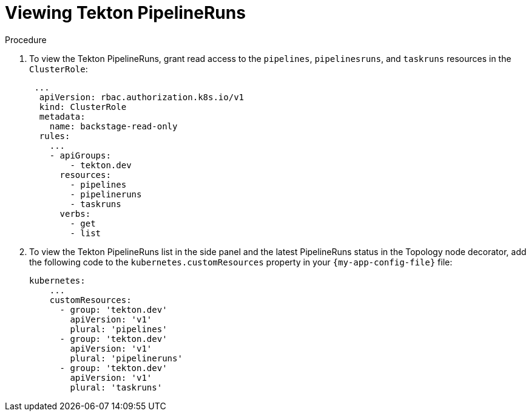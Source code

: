 :_mod-docs-content-type: PROCEDURE

[id="proc-viewing-tekton-pipelineruns_{context}"]
= Viewing Tekton PipelineRuns

.Procedure
. To view the Tekton PipelineRuns, grant read access to the `pipelines`, `pipelinesruns`, and `taskruns` resources in the `ClusterRole`:
+
[source,yaml]
----
 ...
  apiVersion: rbac.authorization.k8s.io/v1
  kind: ClusterRole
  metadata:
    name: backstage-read-only
  rules:
    ...
    - apiGroups:
        - tekton.dev
      resources:
        - pipelines
        - pipelineruns
        - taskruns
      verbs:
        - get
        - list
----
. To view the Tekton PipelineRuns list in the side panel and the latest PipelineRuns status in the Topology node decorator, add the following code to the `kubernetes.customResources` property in your `{my-app-config-file}` file:
+
[source,yaml]
----
kubernetes:
    ...
    customResources:
      - group: 'tekton.dev'
        apiVersion: 'v1'
        plural: 'pipelines'
      - group: 'tekton.dev'
        apiVersion: 'v1'
        plural: 'pipelineruns'
      - group: 'tekton.dev'
        apiVersion: 'v1'
        plural: 'taskruns'
----
